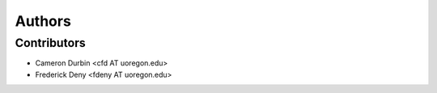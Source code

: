 +++++++
Authors
+++++++

Contributors
============

* Cameron Durbin <cfd AT uoregon.edu>
* Frederick Deny <fdeny AT uoregon.edu>

